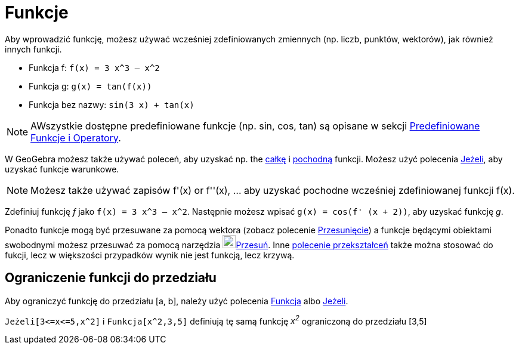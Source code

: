= Funkcje
:page-en: Functions
ifdef::env-github[:imagesdir: /en/modules/ROOT/assets/images]

Aby wprowadzić funkcję, możesz używać wcześniej zdefiniowanych zmiennych (np. liczb, punktów, wektorów), jak również innych funkcji.

[EXAMPLE]
====

* Funkcja f: `++f(x) = 3 x^3 – x^2++`
* Funkcja g: `++g(x) = tan(f(x))++`
* Funkcja bez nazwy: `++sin(3 x) + tan(x)++`

====

[NOTE]
====

AWszystkie dostępne predefiniowane funkcje (np. sin, cos, tan) są opisane w sekcji
xref:/Predefiniowane_Funkcje_i_Operatory.adoc[Predefiniowane Funkcje i Operatory].

====

W GeoGebra możesz także używać poleceń, aby uzyskać np. the xref:/commands/Całka.adoc[całkę] i
xref:/commands/Pochodna.adoc[pochodną] funkcji. Możesz użyć polecenia xref:/commands/Jeżeli.adoc[Jeżeli], 
aby uzyskać funkcje warunkowe.

[NOTE]
====

Możesz także używać zapisów f'(x) or f''(x), … aby uzyskać pochodne wcześniej zdefiniowanej funkcji f(x).

====

[EXAMPLE]
====

Zdefiniuj funkcję _f_ jako `++f(x) = 3 x^3 – x^2++`. Następnie możesz wpisać `++g(x) = cos(f' (x + 2))++`, aby uzyskać funkcję _g_.

====

Ponadto funkcje mogą być przesuwane za pomocą wektora (zobacz polecenie xref:/commands/Przesunięcie.adoc[Przesunięcie]) a funkcje
będącymi obiektami swobodnymi możesz przesuwać za pomocą narzędzia image:22px-Mode_move.svg.png[Mode
move.svg,width=22,height=22]xref:/tools/Przesuń.adoc[Przesuń]. Inne
xref:/commands/Przekształcenia_Polecenia.adoc[polecenie przekształceń] także można stosować do fukcji, 
lecz w większości przypadków wynik nie jest funkcją, lecz krzywą.

== Ograniczenie funkcji do przedziału

Aby ograniczyć funkcję do przedziału [a, b], należy użyć polecenia xref:/commands/Funkcja.adoc[Funkcja]
albo xref:/commands/Jeżeli.adoc[Jeżeli].

[EXAMPLE]
====

`++Jeżeli[3<=x<=5,x^2]++` i `++Funkcja[x^2,3,5]++` definiują tę samą funkcję _x^2^_ ograniczoną do przedziału [3,5]

====
